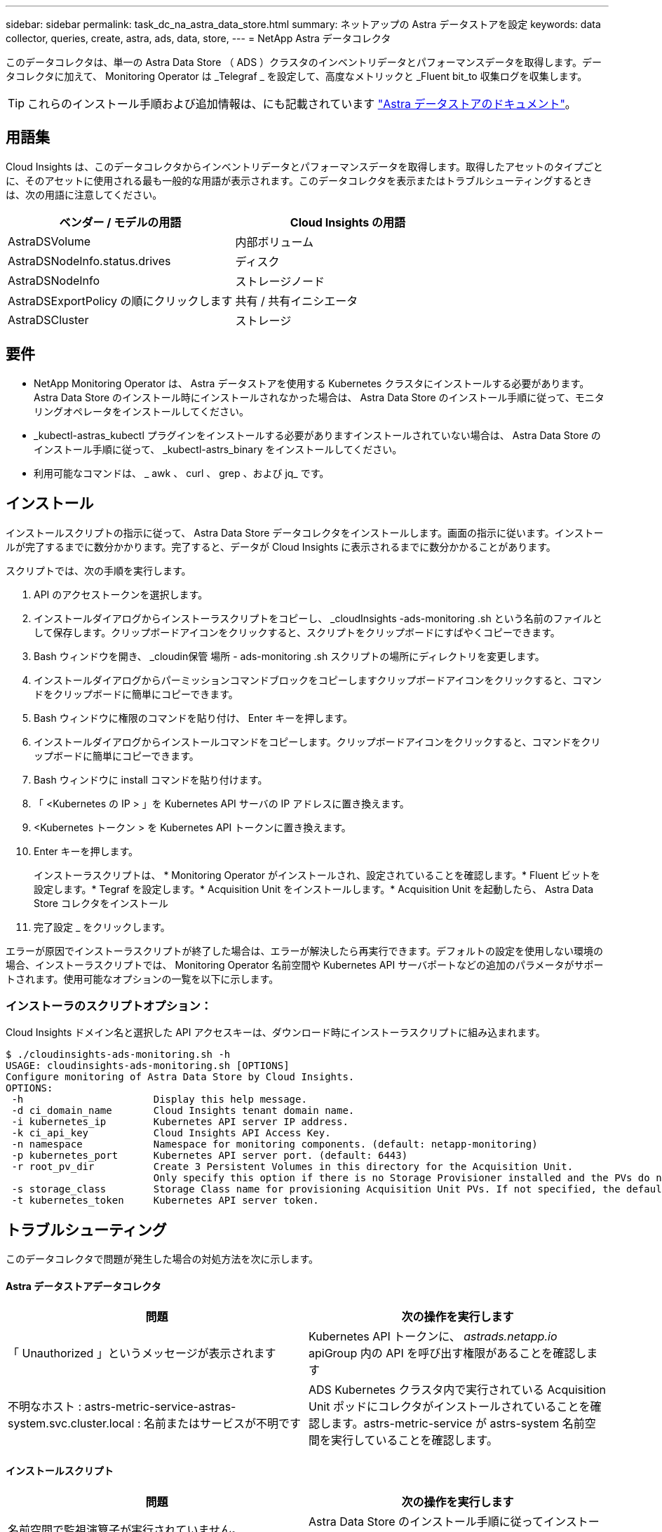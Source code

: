 ---
sidebar: sidebar 
permalink: task_dc_na_astra_data_store.html 
summary: ネットアップの Astra データストアを設定 
keywords: data collector, queries, create, astra, ads, data, store, 
---
= NetApp Astra データコレクタ


[role="lead"]
このデータコレクタは、単一の Astra Data Store （ ADS ）クラスタのインベントリデータとパフォーマンスデータを取得します。データコレクタに加えて、 Monitoring Operator は _Telegraf _ を設定して、高度なメトリックと _Fluent bit_to 収集ログを収集します。


TIP: これらのインストール手順および追加情報は、にも記載されています link:https://https://docs.netapp.com/us-en/astra-data-store/monitor-with-cloud-insights.html["Astra データストアのドキュメント"]。



== 用語集

Cloud Insights は、このデータコレクタからインベントリデータとパフォーマンスデータを取得します。取得したアセットのタイプごとに、そのアセットに使用される最も一般的な用語が表示されます。このデータコレクタを表示またはトラブルシューティングするときは、次の用語に注意してください。

[cols="2*"]
|===
| ベンダー / モデルの用語 | Cloud Insights の用語 


| AstraDSVolume | 内部ボリューム 


| AstraDSNodeInfo.status.drives | ディスク 


| AstraDSNodeInfo | ストレージノード 


| AstraDSExportPolicy の順にクリックします | 共有 / 共有イニシエータ 


| AstraDSCluster | ストレージ 
|===


== 要件

* NetApp Monitoring Operator は、 Astra データストアを使用する Kubernetes クラスタにインストールする必要があります。Astra Data Store のインストール時にインストールされなかった場合は、 Astra Data Store のインストール手順に従って、モニタリングオペレータをインストールしてください。
* _kubectl-astras_kubectl プラグインをインストールする必要がありますインストールされていない場合は、 Astra Data Store のインストール手順に従って、 _kubectl-astrs_binary をインストールしてください。
* 利用可能なコマンドは、 _ awk 、 curl 、 grep 、および jq_ です。




== インストール

インストールスクリプトの指示に従って、 Astra Data Store データコレクタをインストールします。画面の指示に従います。インストールが完了するまでに数分かかります。完了すると、データが Cloud Insights に表示されるまでに数分かかることがあります。

スクリプトでは、次の手順を実行します。

. API のアクセストークンを選択します。
. インストールダイアログからインストーラスクリプトをコピーし、 _cloudInsights -ads-monitoring .sh という名前のファイルとして保存します。クリップボードアイコンをクリックすると、スクリプトをクリップボードにすばやくコピーできます。
. Bash ウィンドウを開き、 _cloudin保管 場所 - ads-monitoring .sh スクリプトの場所にディレクトリを変更します。
. インストールダイアログからパーミッションコマンドブロックをコピーしますクリップボードアイコンをクリックすると、コマンドをクリップボードに簡単にコピーできます。
. Bash ウィンドウに権限のコマンドを貼り付け、 Enter キーを押します。
. インストールダイアログからインストールコマンドをコピーします。クリップボードアイコンをクリックすると、コマンドをクリップボードに簡単にコピーできます。
. Bash ウィンドウに install コマンドを貼り付けます。
. 「 <Kubernetes の IP > 」を Kubernetes API サーバの IP アドレスに置き換えます。
. <Kubernetes トークン > を Kubernetes API トークンに置き換えます。
. Enter キーを押します。
+
インストーラスクリプトは、 * Monitoring Operator がインストールされ、設定されていることを確認します。* Fluent ビットを設定します。* Tegraf を設定します。* Acquisition Unit をインストールします。* Acquisition Unit を起動したら、 Astra Data Store コレクタをインストール

. 完了設定 _ をクリックします。


エラーが原因でインストーラスクリプトが終了した場合は、エラーが解決したら再実行できます。デフォルトの設定を使用しない環境の場合、インストーラスクリプトでは、 Monitoring Operator 名前空間や Kubernetes API サーバポートなどの追加のパラメータがサポートされます。使用可能なオプションの一覧を以下に示します。



=== インストーラのスクリプトオプション：

Cloud Insights ドメイン名と選択した API アクセスキーは、ダウンロード時にインストーラスクリプトに組み込まれます。

....
$ ./cloudinsights-ads-monitoring.sh -h
USAGE: cloudinsights-ads-monitoring.sh [OPTIONS]
Configure monitoring of Astra Data Store by Cloud Insights.
OPTIONS:
 -h                      Display this help message.
 -d ci_domain_name       Cloud Insights tenant domain name.
 -i kubernetes_ip        Kubernetes API server IP address.
 -k ci_api_key           Cloud Insights API Access Key.
 -n namespace            Namespace for monitoring components. (default: netapp-monitoring)
 -p kubernetes_port      Kubernetes API server port. (default: 6443)
 -r root_pv_dir          Create 3 Persistent Volumes in this directory for the Acquisition Unit.
                         Only specify this option if there is no Storage Provisioner installed and the PVs do not already exist.
 -s storage_class        Storage Class name for provisioning Acquisition Unit PVs. If not specified, the default storage class will be used.
 -t kubernetes_token     Kubernetes API server token.
....


== トラブルシューティング

このデータコレクタで問題が発生した場合の対処方法を次に示します。



==== Astra データストアデータコレクタ

[cols="2*"]
|===
| 問題 | 次の操作を実行します 


| 「 Unauthorized 」というメッセージが表示されます | Kubernetes API トークンに、 _astrads.netapp.io_ apiGroup 内の API を呼び出す権限があることを確認します 


| 不明なホスト : astrs-metric-service-astras-system.svc.cluster.local : 名前またはサービスが不明です | ADS Kubernetes クラスタ内で実行されている Acquisition Unit ポッドにコレクタがインストールされていることを確認します。astrs-metric-service が astrs-system 名前空間を実行していることを確認します。 
|===


==== インストールスクリプト

[cols="2*"]
|===
| 問題 | 次の操作を実行します 


| 名前空間で監視演算子が実行されていません。 | Astra Data Store のインストール手順に従ってインストールします 


| 300 秒後に Acquisition Unit ポッドが起動しませんでした。 | Acquisition Unit ポッドの名前を取得します。 kubectl get pod -- namespace NetApp-monitoring | grep "au-pPOD " Check the pod events for errors ： kubectl describe pod --namespace NetApp-monitoring <pod name> 


| Acquisition Unit のインストールが 900 秒経っても完了しません | Acquisition Unit ポッドの名前を取得します。 kubectl get pod -- namespace NetApp-monitoring | grep "au-pPOD " Check the pod logs for errors ： kubectl logs -- namespace netapp -monitoring <pod _name> エラーがなく、ログの末尾に「 Main-Acquisition is up and running ！」というメッセージが表示されている場合、インストールは成功しましたが、想定よりも長くなりました。インストールスクリプトを再実行します。 


| Cloud Insights から Acquisition Unit ID を取得できませんでした | Cloud Insights に Acquisition Unit が表示されることを確認します。Admin > Data Collectors に移動し、 Acquisition Unit タブをクリックします。Cloud Insights API キーに Acquisition Unit の権限があることを確認します。 
|===
この Data Collector の追加情報は、から入手できます link:concept_requesting_support.html["サポート"] ページまたはを参照してください link:https://docs.netapp.com/us-en/cloudinsights/CloudInsightsDataCollectorSupportMatrix.pdf["Data Collector サポートマトリックス"]。
